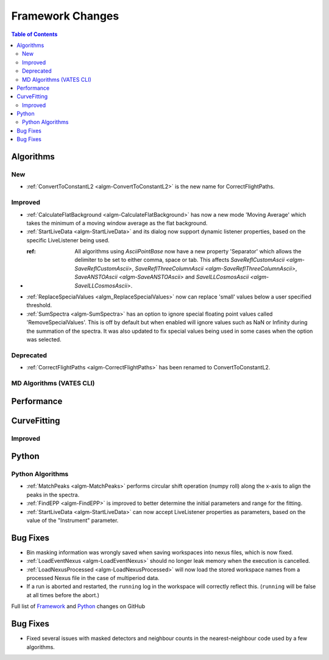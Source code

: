 =================
Framework Changes
=================

.. contents:: Table of Contents
   :local:

Algorithms
----------

New
###

- :ref:`ConvertToConstantL2 <algm-ConvertToConstantL2>` is the new name for CorrectFlightPaths.

Improved
########

- :ref:`CalculateFlatBackground <algm-CalculateFlatBackground>` has now a new mode 'Moving Average' which takes the minimum of a moving window average as the flat background.
- :ref:`StartLiveData <algm-StartLiveData>` and its dialog now support dynamic listener properties, based on the specific LiveListener being used.
- :ref: All algorithms using `AsciiPointBase` now have a new property 'Separator' which allows the delimiter to be set to either comma, space or tab. This affects `SaveReflCustomAscii <algm-SaveReflCustomAscii>`, `SaveReflThreeColumnAscii <algm-SaveReflThreeColumnAscii>`, `SaveANSTOAscii <algm-SaveANSTOAscii>` and `SaveILLCosmosAscii <algm-SaveILLCosmosAscii>`.
- :ref:`ReplaceSpecialValues <algm_ReplaceSpecialValues>` now can replace 'small' values below a user specified threshold.
- :ref:`SumSpectra <algm-SumSpectra>` has an option to ignore special floating point values called 'RemoveSpecialValues'. This is off by default but when enabled will ignore values such as NaN or Infinity during the summation of the spectra.  It was also updated to fix special values being used in some cases when the option was selected.

Deprecated
##########

- :ref:`CorrectFlightPaths <algm-CorrectFlightPaths>` has been renamed to ConvertToConstantL2.

MD Algorithms (VATES CLI)
#########################

Performance
-----------

CurveFitting
------------

Improved
########

Python
------

Python Algorithms
#################

- :ref:`MatchPeaks <algm-MatchPeaks>` performs circular shift operation (numpy roll) along the x-axis to align the peaks in the spectra.
- :ref:`FindEPP <algm-FindEPP>` is improved to better determine the initial parameters and range for the fitting.
- :ref:`StartLiveData <algm-StartLiveData>` can now accept LiveListener properties as parameters, based on the value of the "Instrument" parameter.

Bug Fixes
---------

- Bin masking information was wrongly saved when saving workspaces into nexus files, which is now fixed.
- :ref:`LoadEventNexus <algm-LoadEventNexus>` should no longer leak memory when the execution is cancelled.
- :ref:`LoadNexusProcessed <algm-LoadNexusProcessed>` will now load the stored workspace names from a processed Nexus file in the case of multiperiod data.
- If a run is aborted and restarted, the ``running`` log in the workspace will correctly reflect this. (``running`` will be false at all times before the abort.)

Full list of
`Framework <http://github.com/mantidproject/mantid/pulls?q=is%3Apr+milestone%3A%22Release+3.9%22+is%3Amerged+label%3A%22Component%3A+Framework%22>`__
and
`Python <http://github.com/mantidproject/mantid/pulls?q=is%3Apr+milestone%3A%22Release+3.9%22+is%3Amerged+label%3A%22Component%3A+Python%22>`__
changes on GitHub

Bug Fixes
---------

- Fixed several issues with masked detectors and neighbour counts in the nearest-neighbour code used by a few algorithms.
